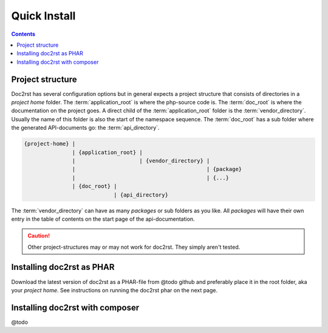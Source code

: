 Quick Install
=============

.. contents::

Project structure
+++++++++++++++++

Doc2rst has several configuration options but in general expects a project structure that consists of
directories in a *project home* folder. The :term:`application_root` is where the php-source code is. The
:term:`doc_root` is where the documentation on the project goes. A direct child of the :term:`application_root`
folder is the :term:`vendor_directory`. Usually the name of this folder is also the start of the namespace sequence.
The :term:`doc_root` has a sub folder where the generated API-documents go: the :term:`api_directory`.

.. code-block::

   {project-home} |
                  | {application_root} |
                  |                    | {vendor_directory} |
                  |                                         | {package}
                  |                                         | {...}
                  | {doc_root} |
                               | {api_directory}

The :term:`vendor_directory` can have as many *packages* or sub folders as you like. All *packages* will have their
own entry in the table of contents on the start page of the api-documentation.

.. caution::

   Other project-structures may or may not work for doc2rst. They simply aren't tested.

Installing doc2rst as PHAR
++++++++++++++++++++++++++

Download the latest version of doc2rst as a PHAR-file from @todo github and preferably place it in the root folder,
aka your *project home*. See instructions on running the doc2rst phar on the next page.

Installing doc2rst with composer
++++++++++++++++++++++++++++++++

@todo